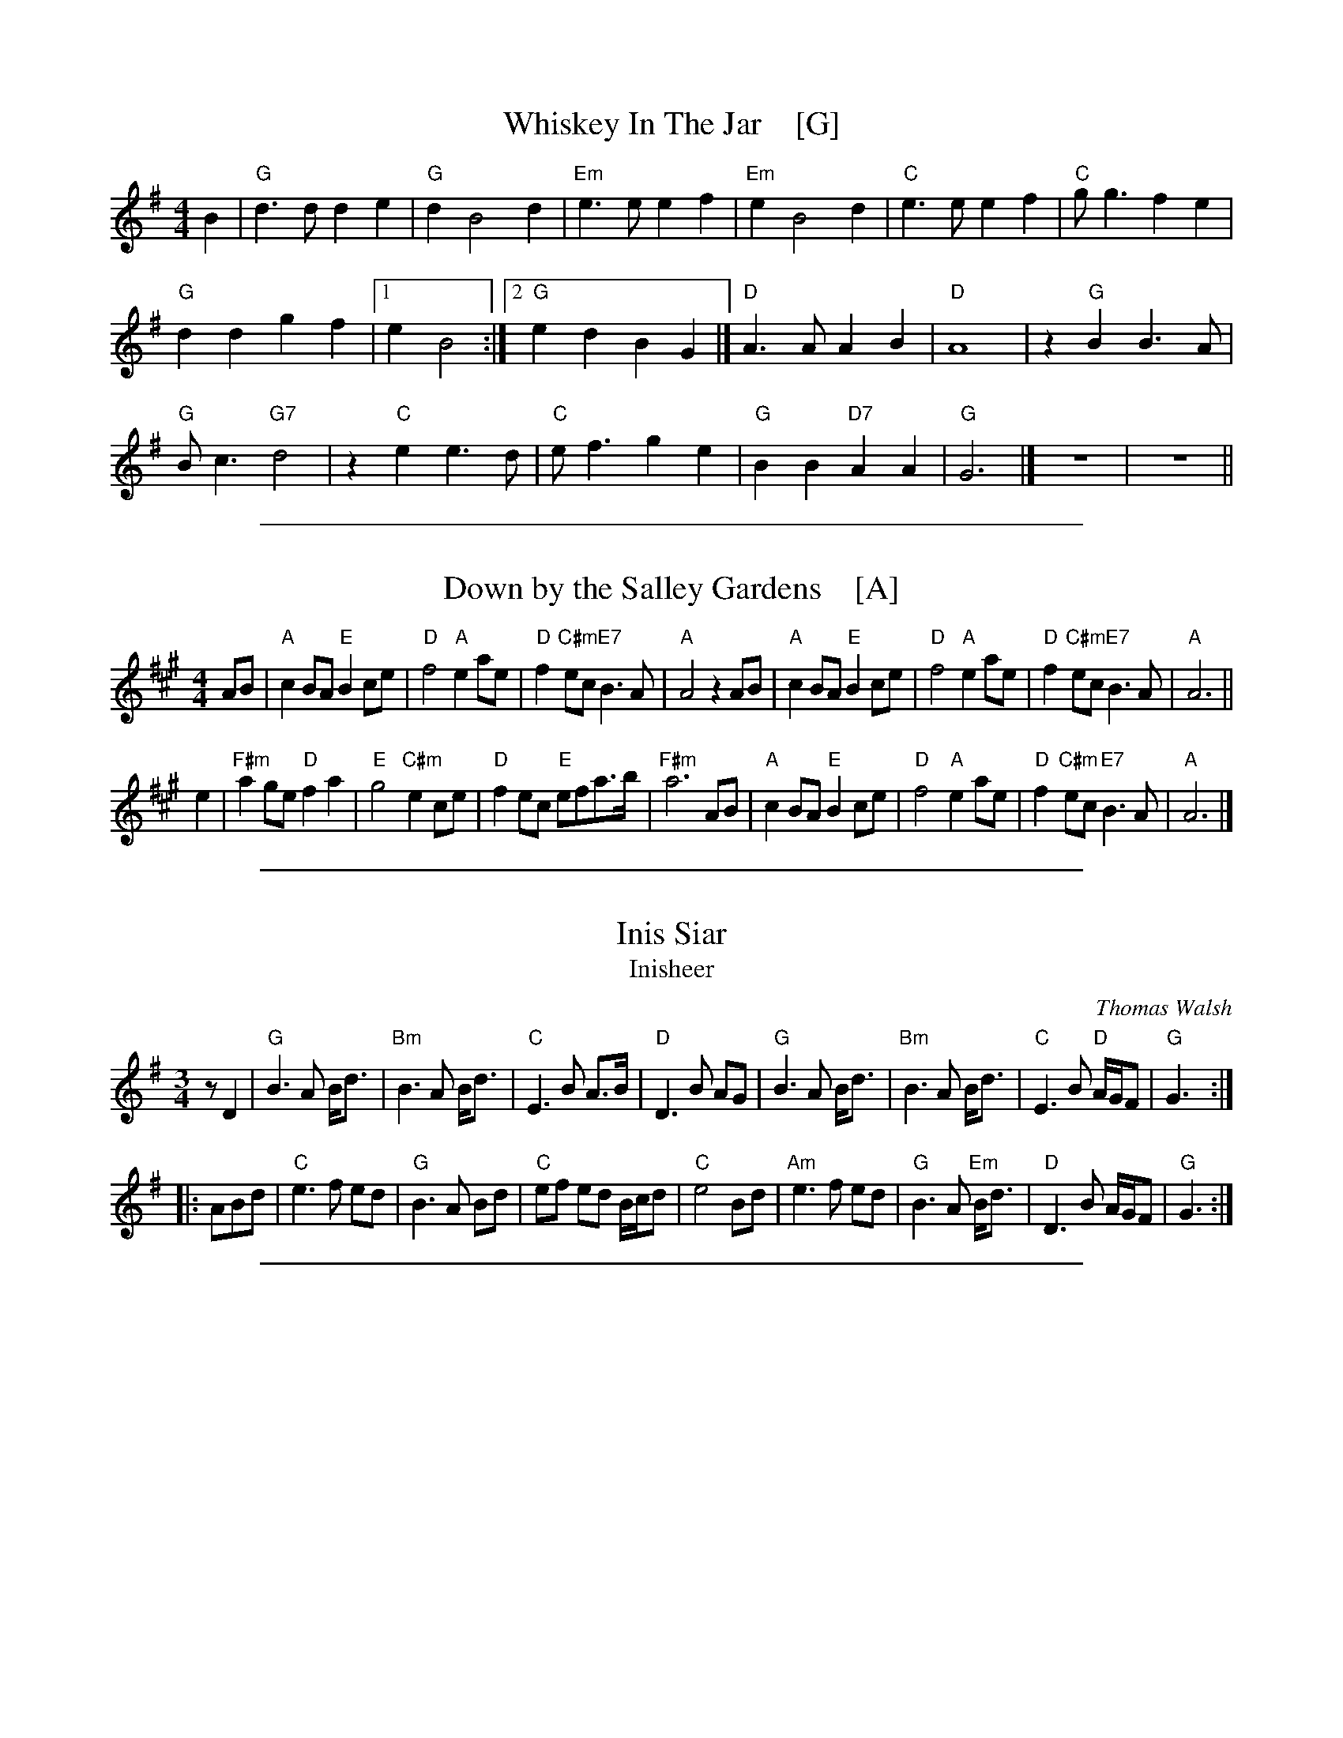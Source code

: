 
X: 1
T: Whiskey In The Jar    [G]
I: 067 2
R: Reel
Z: Carl Allison
B: Joe Buchanan's Scottish Tome - Page 067.2
L: 1/4
M: 4/4
K: G
B |\
"G"d>d de | "G"d B2 d | "Em"e>e ef | "Em"e B2 d | "C"e>e ef | "C"g<g fe |
"G"dd gf |1 e B2 :|2 "G"ed BG |] "D"A>A AB | "D"A4 | z "G"B B3/ A/ |
"G"B<c "G7"d2 | z "C"e e3/ d/ | "C"e<f ge | "G"BB "D7"AA | "G"G3 |] z4 | z4 ||

%%sep 1 1 500

X: 1
T: Down by the Salley Gardens    [A]
%R: air, march
Z: 2019 John Chambers <jc:trillian.mit.edu>
S: PDF from Darlene Wigton 2019-3-2
L: 1/8
M: 4/4
K: A
AB |\
"A"c2BA "E"B2ce | "D"f4 "A"e2ae | "D"f2"C#m"ec "E7"B3A | "A"A4 z2AB |\
"A"c2BA "E"B2ce | "D"f4 "A"e2ae | "D"f2"C#m"ec "E7"B3A | "A"A6 ||
e2 |\
"F#m"a2 ge "D"f2a2 | "E"g4 "C#m"e2ce | "D"f2ec "E"efa>b | "F#m"a6 AB |\
"A"c2BA "E"B2ce | "D"f4 "A"e2ae | "D"f2"C#m"ec "E7"B3A | "A"A6 |]

%%sep 1 1 500

X: 1
T: Inis Siar
T: Inisheer
C: Thomas Walsh
R: waltz
S: printed page ofknown origin from Darlene Wigton 2019-3-13
Z: 2019 John Chambers <jc:trillian.mit.edu>
M: 3/4
L: 1/8
K: G
   zD2 |\
"G"B3 A B<d |"Bm"B3 A B<d | "C"E3 B A>B | "D"D3 B AG |\
"G"B3 A B<d |"Bm"B3 A B<d | "C"E3 B "D"A/G/F | "G"G3 :|
|: ABd |\
 "C"e3 f ed | "G"B3 A Bd | "C"ef ed B/c/d | "C"e4 Bd |\
"Am"e3 f ed | "G"B3 A "Em"B<d | "D"D3 B A/G/F | "G"G3 :|

%%sep 1 1 500

X: 1
T: By the Hush
T: Paddy's Lamentation
O: 19th-century Irish-American
R: air, march
S: PDF from Darlene Wigton 2019-3-2
Z: 2019 John Chambers <jc:trillian.mit.edu>
L: 1/8
M: 4/4
K: Bm
D2E2 |\
"Bm"F3F "G"G2E2 | "Bm"F4 F2F2 | "A"E3F E2C2 | "F#m"A,6 A,2 |\
"Bm"B,B,3 "D"D2E2 | "Bm"FB3 B2c2 | B4- BAFE | "F#"F4 D2E2 |
"Bm"F3F "G"G2E2 | "Bm"F4 F2F2 | "A"E3F E2C2 | "F#m"A,4 B,2C2 |\
"Bm"DD3 C2B,2 | "A"C2F2 F2E2 | "Bm"C2 B,6- | "G"B,4 z4 ||
"Bm"B,4 B,4 | "G"B8 | "D"F2 E4 "E"F^G | "A"A6 B,B, |\
"Bm"B,B,3 "E"^D2E2 | "Bm"F2B2 B2c2 | B4- BAFE | "F#"F4 D2E2 |
"Bm"FF3 "G"G2E2 | "Bm"F4 F2D2 | "A"E2F2 EC3 | "F#m"A,4 B,2C2 |\
"Bm"DD3 C2B,2 | "A"C2F2 F2E2 | "G"CB,7- | B,4 |]
%%vskip 3	% To prevent clipping of that final tie

%%sep 1 1 500

X: 1
T: Dear Ould Ireland
%R: hornpipe
S: printed page ofknown origin from Darlene Wigton 2019-3-2
Z: 2019 John Chambers <jc:trillian.mit.edu>
M: C
L: 1/16
K: D
z2A2 |\
"D"d3c d3f "G"e3d "A"B3A | "D"d3A d3f a6 a2 |\
"G"b3b b3a "D"b3a f3d | "Em"e3f e3d "A"B6 A2 |
"D"d3c d3f "G"e3d "A"B3A | "D"d3A d3f a6 f2 |\
"G"g3f g3a "Em"b3g e3c | "A"e8 "D"d8 || z16 | z12 A4 |
"D"d3c d3e f3a "G"b3b | "D"a3f "A"e3f "D"d6 a2 |\
"G"b3b b3a "D"f3a2f3 | "A"e3e a3e "D"f6 a2 |
"G"b3a b3a "D"f3a a3f | "A"e3e a3e "Bm"f6 f2 |\
"G"g3f g3e "Em"b3g e3c | "A"e8 "D"d8 | z16 | z16 |]

%%sep 1 1 500

X: 1
T: An Thou Wert My Ain Thing
T: Gin thou wert mine awn thing
%R: air, march
Z: 2019 John Chambers <jc:trillian.mit.edu>
S: PDF from Darlene Wigton 2019-3-2
L: 1/8
M: 4/4
K: D
[|\
"D"A3 d "Bm"d3 f | "G"e2 dc "Em"B4 | "G"dc BA "D"de f2 | "G"gf ed "D"fg "A"a2 ||\
"D"A3 d "Bm"d3 f | "G"e2 dc "Em"B4 | "D"ab af "G"gf ed | "Bm"d3 e "D"f4 |]
[|\
"D"a2 A2 "Bm"A2 f2 | "G"e2 dc "Em"B3 c | "D"A2 a2 a3 b | ab "A"ag "D"f2 ff ||\
"G"ga bg "D"fg af | "Em"gf ed "G"B3 b | "D"ab af "Em"gf ed | "G"B4 "A"A2 z2 |]

%%sep 1 1 500

X: 1
T: the Last Time I Came Over the Moor    [G]
%R: air, march
S: PDF from Darlene Wigton 2019-3-2
Z: 2019 John Chambers <jc:trillian.mit.edu>
M: C
L: 1/8
K: G
(d>c) |\
B2 (AG) g3 a | {ab}b2 (ag) f2 (ed) | e3 d (B>AB) d | (e3 f) g2 (d>c) | B2 (AG) g3 a |
b2 (ag) f2 (ed) | (e>fg) a (bag) f | (e3 f) g2 :: (ag) | f2 (ed) d3 b | (af) (e>f) d3 B |
d3 e (d>ed) B | d4 g3 d | (e>de) g e2 (dB) | (dBd) e g3 a | (ba) (ge) (de/f/g) c | (B2 TA2) G2 :|

%%sep 1 1 500

X: 1
T: Planxty Irwin
T: Colonel John Irwin
C: O'Carolan
R: waltz, jig
B: O'Neill's 677
Z: 1997 by John Chambers <jc:trillian.mit.edu>
N: "Spirited"
M: 6/8
L: 1/8
K: D
|: A |\
"D"d2c "G"Bcd | "A7"A2G "D"FED | "G"G>FE "D"FGA |\
[1,3 "A7"C2D E2 :|2,4 "A7"D2C "D"D2 :|
|: A |\
"D"d2d d>cd | "A7"e>fe ecA | "D"f2f "G"e>fd | "E7"c>dB "A7"ABc |
y2 |\
"D"d2c "G"Bcd | "A7"A2G "D"FED | "Em"G2E "D"FGA | "A7"D2C "D"D2 :|

%%sep 1 1 500

X: 1
T: Whiskey You're the Devil    [C]
C: Jerry Barrington 1873
O: Ireland
M: C
L: 1/16
Z: 2019 John Chambers <jc@trillian.mit.edu>
K: C
G2  \
| "C"C2C2C2D2 E2G2G2G2 | "Dm"A2D2D2E2 "G7"F2G2A2G2 \
| "F"c2d2c2A2 "C"A2G2G2E2 | "D7"D2D2D2E2 "G7"D2B,2A,2G,2 |]
| "C"C4E3D C6GE | CCCC CDEF G6 GE | "Dm"DDDD DEFG A4 "G7"z2G2 \
| "F"c2d2c2A2 "C"A2G2"F"c2A2 | "C"G2E2 "G7"D3E "C"C4 z4 |]
[| "C"C2C2 C3D E2G4G2 | "F"A2G2A2B2 c4 \
| "F"c3d c2A2 "C"A2G4E2 | "D7"D3D D2E2 "G7"D6 G2 |
| "C"C2C2C2D2 E2G2G2G2 | "F"A2G2A2B2 c4c2B2 \
| "C"A2G2 "F"[c3F3]B "C"A2G2 "Am"E2C | "Dm"D4-"G7"D4 "C"C6 |]

%%sep 1 1 500

X: 1
T: Finnegan's Wake    [G]
O: Ireland 1850s?
M: 2/4
L: 1/8
Z: 2006 John Chambers <jc@trillian.mit.edu>
% %wordsfont Helvetica-Narrow-Bold 14
K: G
d |\
"G"B/G/G GG | Bc dd | "Am"e/A/A AG | "D7"AB c>d |\
"G"dG GG | Bc dd/d/ | "C"ee/e/ ed | "D7"e/e/f "G"g>d |
"Em"gg/g/ ga/a/ | "Bm"gf ed/d/ | "Em"gg/g/ ga | "Bm"gf ef/f/ |\
"Em"gg ga/a/ | "Bm"gf ed/d/ | "C"ee/e/ ed | "D7"ef "G"g2 |]
[|\
"Em"BB/B/ BA | Be/e/ ef | "C"gf "G"ed | "D"BA A2 |\
"Em"BB BA | Be ef | "C"gf "G"ed | "D7"e/e/f "G"g |]

%%sep 1 1 500

X: 1
T: Finnegan's Wake    [C]
O: Ireland 1850s?
M: 2/4
L: 1/8
Z: 2006 John Chambers <jc@trillian.mit.edu>
% %wordsfont Helvetica-Narrow-Bold 14
K: C
G |\
"C"E/C/C CC | EF GG | "Dm"A/D/D DC | "G7"DE F>G |\
"C"GC CC | EF GG/G/ | "F"AA/A/ AG | "G7"A/A/B "C"c>G |
"Am"cc/c/ cd/d/ | "Em"cB AG/G/ | "Am"cc/c/ cd | "Em"cB AB/B/ |\
"Am"cc cd/d/ | "Em"cB AG/G/ | "F"AA/A/ AG | "G7"AB "C"c2 |]
[|\
"Am"EE/E/ ED | EA/A/ AB | "F"cB "C"AG | "G"ED D2 |\
"Am"EE ED | EA AB | "F"cB "C"AG | "G7"A/A/B "C"c |]

%%sep 1 1 500

X: 1
T: Raise a Glass to Saint Patrick   [D]
%R: jig, song
Z: 2019 John Chambers <jc:trillian.mit.edu>
S: printed page of unknown origin from Darlene Wigton 2019-3-2
L: 1/8
M: 6/8
K: D
[|\
"D"f2f "A"edc | "D"dA2- A3 | "D"d2d "A"cBc | "D"d3- d2d |\
"G"G2B "A"A2c | "D"df2 "Em"g3- g2g | "D"fd2 "A"Ae2 | "D"d3- d3 |]
"D"f2d A2d | "G"cB2- B2f | "Em"g2e "A"c2e | "D"A3- A2f |\
a2f d2c | "G"B>cd/B/ "D"A2A | "Em"Bd2 "A"g2f | "D"d3- d2d |
"Bm"d2d "A"c2d | "A7"edc "D"d>ef | "G"g2g "D"f>ed | "A"e3- e2f |\
"D"a2f d2c | "G"Bd2 "D"A2A | "Em"Bd2 "A"g2f | "D"d3- d2 |] z6 |]

%%sep 1 1 500

X: 1
T: the Wild Rover    [G]
O: Ireland
R: waltz
Z: 2018 John Chambers <jc:trillian.mit.edu>
S: Printed page of unknown origin, via the Merry Minstrels (Lexington MA USA)
M: 3/4
L: 1/4
K: G
%%continueall 0
% - - - - - - - - - - - - - - - - - - - - - - - - -
z3 | z2 |: D |\
"G"G> A G | E D B | B< A B | "C"c3- | c2 B/c/ | "G"d B d | "D7"c A F | D B A |
[1 "G"G3- | G2 :|[2 "G *"G3- | G F G || "D" A3 | A3 | "D7"F D2 | .D.E.F | "G".G BB | B< A B |
"C"c3- | c B c | "G"d3- | d B G | "C"F E2- | E2 E | "G"D B2- | "D7"B2 A | "G"G3 | z3 |]
%%text * This measure is often omitted.
% - - - - - - - - - - - - - - - - - - - - - - - - -

%%sep 1 0 500
%%sep 1 0 500

%%sep 1 1 500

X: 1
T: Danny Boy    [G]
T: The Londonderry Air
C: Traditional
M: 4/4
L: 1/8
K: G
  "D7"zFGA | "G"B3 A    Be "G7"dB | "C"AG E2 "D7"zGBc | "G"d3 e dB "(A7)"GB | "D"A4
  "D7"zFGA | "G"B3 A    Be "G7"dB | "C"AG "(Am)"E2 "D7"zFGA | "G"B3 c BA "D7"GA | "G"G4
  "D7"zdef | "G"g3 f "C"fe "(D7)"de | "G"dB G2 "D7"zdef | "G"g3 f "C"fe dB | "D"A4
  "D7"zded | "G"b3 a "C"ag       eg | "G"dB G2 "Em"zF"C"GA | "G"Be dB "C"AG "D7"EF | "G"G4 |]

%%sep 1 1 500

X: 1
T: When Irish Eyes Are Smiling    [A]
C:Music by Ernest R. Ball
%C:Lyrics by Chauncey Olcott and George Graff Jr.
%%staffsep 30
M:3/4
L:1/4
K:A
c/d/ "A1"[|\
"A"e a f | e2 c/d/ | e a f | e c B |\
A B c | c B A | "E7"e3- | e2 B/c/ ||\
"E7"d c B | d c B | "A"A B c | "F#7"e ^d c |
"B7"B c^d | f g B | "E"e3- | "E7"e2 c/d/ "A2"|]\
"A"e a f | e c d | e a f | e c B |\
A B c | "A7"c B A | "D"f3- | f2 f/g/ |
"B7"a f g | a g f | "E"g e f | g f e |\
"B7"B c^d | f2 g | "E"e3- | "E7"e2 "B1"|[| e |\
"A"c2 c | "(E7)"B2 A | "A"c e2- | e c A |
"D"d2 f | a2 f | "A"e3- | e2 f/g/ ||\
"D"a2 g | a2 g | "A"f e2 | d2 c |\
"B7"f2 B | B2 c | "E"B3- | "E7"B2 e "B2"|]\
"A"c2 c | "(E7)"B2 A |
"A"c e2- | e c A |\
"D"d2 f | a2 f | "A"e3- | e f g | "D"a2 g |\
"B7"b2 a | "A"c'3 | "F#7"e ^d e |\
"B7"fg a | "E7"b2 a | "A"a3- | a2 |]

%%sep 1 1 500

X: 1
T: It's a Long Way to Tipperary   [G]
%R: march
Z: 2019 John Chambers <jc:trillian.mit.edu>
S: printed image from Darlene Wigton 2019-3-2
L: 1/8
M: C
K: G
%%continueall 0
D |\
"G"BB Bc BB AG | "C"AB AG "Am"E3 (G |\
"D"A)A AB "D7"AG ED | "G"GG GG "D"D2 z2 ||\
"G"BB Bc "Em"BB AG | "C"AB AG "Am"E2 G-G |
"D"AA AB "D7"AG ED | "G"GG "C"GE "G"G2 |]\
"^Chorus"[| B,C |\
"G"D2 D2 zDEF | G2 B4 BA |\
"C"G2 E4 G2 | "G"D4- "D"D2 B,C ||\
"G"D2 D2 zDEF | "Em"G2 B4 FG |
"A"A2 E2 "A7"F2 G2 | "D"A4- "D7"A4 ||\
"G"D2 D2 zDEF | G2 B4- B2 |\
"C"c2 G2 G2 A2 | "B"B4- B2 GA ||\
"G"B2 B2 BG AG | "C"E4 "G"D2 (GA) |\
"A7"B2 G2- "D7"G2 A2 | "G"G6 z |]
